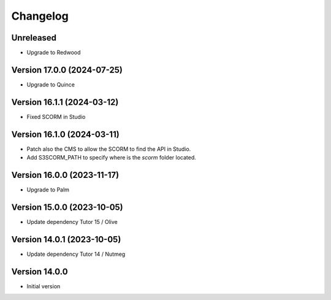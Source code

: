 Changelog
=========

Unreleased
----------
- Upgrade to Redwood

Version 17.0.0 (2024-07-25)
----------
- Upgrade to Quince

Version 16.1.1 (2024-03-12)
----------
- Fixed SCORM in Studio

Version 16.1.0 (2024-03-11)
----------
- Patch also the CMS to allow the SCORM to find the API in Studio.
- Add S3SCORM_PATH to specify where is the `scorm` folder located.

Version 16.0.0 (2023-11-17)
----------
- Upgrade to Palm

Version 15.0.0 (2023-10-05)
----------
- Update dependency Tutor 15 / Olive

Version 14.0.1 (2023-10-05)
----------
- Update dependency Tutor 14 / Nutmeg

Version 14.0.0
--------------
- Initial version
